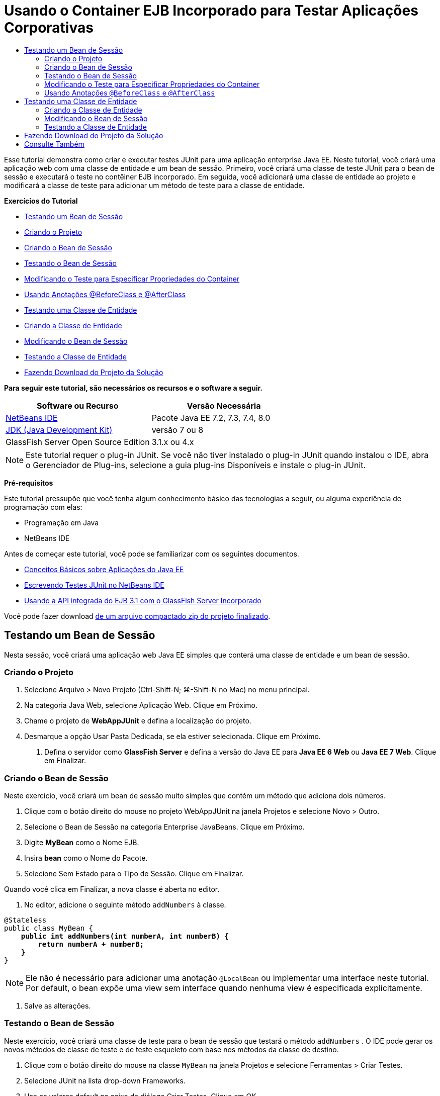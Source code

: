 // 
//     Licensed to the Apache Software Foundation (ASF) under one
//     or more contributor license agreements.  See the NOTICE file
//     distributed with this work for additional information
//     regarding copyright ownership.  The ASF licenses this file
//     to you under the Apache License, Version 2.0 (the
//     "License"); you may not use this file except in compliance
//     with the License.  You may obtain a copy of the License at
// 
//       http://www.apache.org/licenses/LICENSE-2.0
// 
//     Unless required by applicable law or agreed to in writing,
//     software distributed under the License is distributed on an
//     "AS IS" BASIS, WITHOUT WARRANTIES OR CONDITIONS OF ANY
//     KIND, either express or implied.  See the License for the
//     specific language governing permissions and limitations
//     under the License.
//

= Usando o Container EJB Incorporado para Testar Aplicações Corporativas
:jbake-type: tutorial
:jbake-tags: tutorials 
:markup-in-source: verbatim,quotes,macros
:jbake-status: published
:icons: font
:syntax: true
:source-highlighter: pygments
:toc: left
:toc-title:
:description: Usando o Container EJB Incorporado para Testar Aplicações Corporativas - Apache NetBeans
:keywords: Apache NetBeans, Tutorials, Usando o Container EJB Incorporado para Testar Aplicações Corporativas

Esse tutorial demonstra como criar e executar testes JUnit para uma aplicação enterprise Java EE. Neste tutorial, você criará uma aplicação web com uma classe de entidade e um bean de sessão. Primeiro, você criará uma classe de teste JUnit para o bean de sessão e executará o teste no contêiner EJB incorporado. Em seguida, você adicionará uma classe de entidade ao projeto e modificará a classe de teste para adicionar um método de teste para a classe de entidade.

*Exercícios do Tutorial*

* <<Exercise_1,Testando um Bean de Sessão>>
* <<Exercise_1a,Criando o Projeto>>
* <<Exercise_1b,Criando o Bean de Sessão>>
* <<Exercise_1c,Testando o Bean de Sessão>>
* <<Exercise_1d,Modificando o Teste para Especificar Propriedades do Container>>
* <<Exercise_1e,Usando Anotações @BeforeClass e @AfterClass>>
* <<Exercise_2,Testando uma Classe de Entidade>>
* <<Exercise_2a,Criando a Classe de Entidade>>
* <<Exercise_2b,Modificando o Bean de Sessão>>
* <<Exercise_2c,Testando a Classe de Entidade>>
* <<Exercise_3,Fazendo Download do Projeto da Solução>>

*Para seguir este tutorial, são necessários os recursos e o software a seguir.*

|===
|Software ou Recurso |Versão Necessária 

|link:/downloads/[+NetBeans IDE+] |Pacote Java EE 7.2, 7.3, 7.4, 8.0 

|link:http://www.oracle.com/technetwork/java/javase/downloads/index.html[+JDK (Java Development Kit)+] |versão 7 ou 8 

|GlassFish Server Open Source Edition |3.1.x ou 4.x 
|===

NOTE: Este tutorial requer o plug-in JUnit. Se você não tiver instalado o plug-in JUnit quando instalou o IDE, abra o Gerenciador de Plug-ins, selecione a guia plug-ins Disponíveis e instale o plug-in JUnit.

*Pré-requisitos*

Este tutorial pressupõe que você tenha algum conhecimento básico das tecnologias a seguir, ou alguma experiência de programação com elas:

* Programação em Java
* NetBeans IDE

Antes de começar este tutorial, você pode se familiarizar com os seguintes documentos.

* link:javaee-gettingstarted.html[+Conceitos Básicos sobre Aplicações do Java EE+]
* link:../java/junit-intro.html[+Escrevendo Testes JUnit no NetBeans IDE+]
* link:http://download.oracle.com/docs/cd/E19798-01/821-1754/gjlde/index.html[+Usando a API integrada do EJB 3.1 com o GlassFish Server Incorporado+]

Você pode fazer download link:https://netbeans.org/projects/samples/downloads/download/Samples%252FJavaEE%252FWebAppJUnit.zip[+de um arquivo compactado zip do projeto finalizado+].


== Testando um Bean de Sessão

Nesta sessão, você criará uma aplicação web Java EE simples que conterá uma classe de entidade e um bean de sessão.


=== Criando o Projeto

1. Selecione Arquivo > Novo Projeto (Ctrl-Shift-N; ⌘-Shift-N no Mac) no menu principal.
2. Na categoria Java Web, selecione Aplicação Web. Clique em Próximo.
3. Chame o projeto de *WebAppJUnit* e defina a localização do projeto.
4. Desmarque a opção Usar Pasta Dedicada, se ela estiver selecionada.
Clique em Próximo.


. Defina o servidor como *GlassFish Server* e defina a versão do Java EE para *Java EE 6 Web* ou *Java EE 7 Web*. 
Clique em Finalizar.


=== Criando o Bean de Sessão

Neste exercício, você criará um bean de sessão muito simples que contém um método que adiciona dois números.

1. Clique com o botão direito do mouse no projeto WebAppJUnit na janela Projetos e selecione Novo > Outro.
2. Selecione o Bean de Sessão na categoria Enterprise JavaBeans. Clique em Próximo.
3. Digite *MyBean* como o Nome EJB.
4. Insira *bean* como o Nome do Pacote.
5. Selecione Sem Estado para o Tipo de Sessão. Clique em Finalizar.

Quando você clica em Finalizar, a nova classe é aberta no editor.



. No editor, adicione o seguinte método  ``addNumbers``  à classe.

[source,java,subs="{markup-in-source}"]
----

@Stateless
public class MyBean {
    *public int addNumbers(int numberA, int numberB) {
        return numberA + numberB;
    }*
}
----

NOTE:  Ele não é necessário para adicionar uma anotação  ``@LocalBean``  ou implementar uma interface neste tutorial. Por default, o bean expõe uma view sem interface quando nenhuma view é especificada explicitamente.



. Salve as alterações.


=== Testando o Bean de Sessão

Neste exercício, você criará uma classe de teste para o bean de sessão que testará o método  ``addNumbers`` . O IDE pode gerar os novos métodos de classe de teste e de teste esqueleto com base nos métodos da classe de destino.

1. Clique com o botão direito do mouse na classe  ``MyBean``  na janela Projetos e selecione Ferramentas > Criar Testes.
2. Selecione JUnit na lista drop-down Frameworks.
3. Use os valores default na caixa de diálogo Criar Testes. Clique em OK.

image::images/create-tests-dialog.png[title="Caixa de diálogo Criar Testes"]

NOTE:  Na primeira vez que você criar um teste da unidade JUnit, deverá especificar a versão de JUnit. Selecione a JUnit 4.x na caixa de diálogo Selecionar Versão do JUnit e clique em Selecionar.

Quando você clica em OK, o IDE gera o arquivo  ``MyBeanTest.java``  e abre a classe no editor.

Na janela Projetos, você pode ver que o IDE gerou a classe de teste no nó Testar Pacotes. Por default, o IDE gera um método de teste esqueleto na classe de teste que chama  ``javax.ejb.embeddable.EJBContainer.createEJBContainer()``  para criar uma instância do contêiner EJB. O método  ``createEJBContainer()``  é um dos métodos na classe link:http://download.oracle.com/javaee/6/api/javax/ejb/embeddable/EJBContainer.html[+  ``EJBContainer`` +] que faz parte da API integrada do EJB 3.1.

Se você expandir o nó Bibliotecas de Teste na janela Projetos, poderá ver que o IDE adicionou automaticamente o GlassFish Server (contêiner incorporado) e o JUnit 4.x como bibliotecas de teste. Se você expandir a biblioteca do GlassFish Server, verá que a biblioteca contém o  ``glassfish-embedded-static-shell.jar`` .

image::images/embedded-static-shell-jar.png[title="Estrutura do projeto na janela Projetos"]

NOTE:  O JAR  ``glassfish-embedded-static-shell.jar``  não contém os códigos-fonte do contêiner EJB incorporado. O JAR  ``glassfish-embedded-static-shell.jar``  requer uma instalação local do GlassFish. O classpath para a instalação local do GlassFish é determinado pelo servidor de destino do projeto. Você pode alterar o servidor de destino na caixa de diálogo Propriedades do projeto.



. Modifique o método de teste esqueleto gerado para especificar valores para  ``numberA`` ,  ``numberB``  e  ``expResult``  e remova a chamada default para falha.

[source,java,subs="{markup-in-source}"]
----

@Test
public void testAddNumbers() throws Exception {
    System.out.println("addNumbers");
    *int numberA = 1;
    int numberB = 2;*
    EJBContainer container = javax.ejb.embeddable.EJBContainer.createEJBContainer();
    MyBean instance = (MyBean)container.getContext().lookup("java:global/classes/MyBean");
    *int expResult = 3;*
    int result = instance.addNumbers(numberA, numberB);
    assertEquals(expResult, result);
    container.close();
}
----


. Clique com o botão direito do mouse no projeto na janela Projetos e selecione Testar.

Quando você executa o teste, a janela Resultados do Teste é aberta no IDE e exibe o andamento e os resultados do teste.

image::images/test-results1.png[title="Janela Resultados do Teste"]

Você verá uma saída semelhante à seguinte na janela de Saída:


[source,java,subs="{markup-in-source}"]
----

Testsuite: bean.MyBeanTest
addNumbers
...
Tests run: 1, Failures: 0, Errors: 0, Time elapsed: 31.272 sec

------------- Standard Output ---------------
addNumbers
...
------------- ---------------- ---------------
test-report:
test:
BUILD SUCCESSFUL (total time: 35 seconds)
----


=== Modificando o Teste para Especificar Propriedades do Container

Quando você usou o assistente Criar Testes, o IDE gerou uma classe de teste esqueleto default que continha código para iniciar o contêiner EJB. Neste exercício, você modificará o código gerado que inicia o contêiner para permitir a especificação de propriedades adicionais para a instância do contêiner incorporado.

1. Adicione o seguinte código (em negrito) à classe de teste.

[source,java,subs="{markup-in-source}"]
----

@Test
public void testAddNumbers() throws Exception {
    System.out.println("addNumbers");
    int numberA = 1;
    int numberB = 2;

    // Create a properties map to pass to the embeddable container:
    *Map<String, Object> properties = new HashMap<String, Object>();*
    // Use the MODULES property to specify the set of modules to be initialized,
    // in this case a java.io.File 
    *properties.put(EJBContainer.MODULES, new File("build/jar"));*

    // Create the container instance, passing it the properties map:
    EJBContainer container = javax.ejb.embeddable.EJBContainer.createEJBContainer(*properties*);

    // Create the instance using the container context to look up the bean 
    // in the directory that contains the built classes
    MyBean instance = (MyBean) container.getContext().lookup("java:global/classes/MyBean");

    int expResult = 3;

    // Invoke the addNumbers method on the bean instance:
    int result = instance.addNumbers(numberA, numberB);

    assertEquals(expResult, result);

    // Close the embeddable container:
    container.close();
}
----


. Clique com o botão direito do mouse no editor e selecione Corrigir Importações (Alt-Shift-I; ⌘-Shift-I no Mac) para adicionar instruções de importação para  ``java.util.HashMap``  e  ``java.util.Map`` .


. Execute novamente o teste para confirmar se o teste modificado funciona e se o contêiner foi criado corretamente.

Você pode clicar no botão Reexecutar na janela Resultados do Teste.

 


=== Usando Anotações  ``@BeforeClass``  e  ``@AfterClass`` 

Neste exercício, você modificará a classe de teste para criar métodos individuais para criar e encerrar a instância do contêiner. Isso pode ser útil quando você desejar executar vários testes que podem usar a mesma instância do contêiner. Dessa forma, não é necessário abrir e fechar uma instância do contêiner para cada teste e criar, em vez disso, uma instância que é criada de os testes serem executados e fechada depois de todos os testes terem sido concluídos.

Neste exercício, você moverá o código que cria o contêiner EJB para o método  ``setUpClass`` . O método  ``setUpClass``  é anotado com  ``@BeforeClass``  que é usado para indicar um método que será executado primeiro, antes dos outros métodos na classe de teste. Neste exemplo, a instância do contêiner será criada antes do método de teste  ``testAddNumbers``  e o contêiner existirá até que seja encerrado.

De forma semelhante, você moverá o código que encerra o contêiner para o método  ``tearDownClass``  que é anotado com  ``@AfterClass`` .

1. Adicione o campo a seguir à classe de teste.

[source,java,subs="{markup-in-source}"]
----

private static EJBContainer container;
----


. Copie o código que cria o contêiner do método de teste  ``testAddNumbers``  para o método  ``setUpClass``  e

[source,java,subs="{markup-in-source}"]
----

@BeforeClass
public static void setUpClass() *throws Exception* {
    *Map<String, Object> properties = new HashMap<String, Object>();
    properties.put(EJBContainer.MODULES, new File("build/jar"));
    container = EJBContainer.createEJBContainer(properties);
    System.out.println("Opening the container");*
}
----


. Copie o código que fecha o contêiner do método de teste  ``testAddNumbers``  para o método  ``tearDownClass`` .

[source,java,subs="{markup-in-source}"]
----

@AfterClass
public static void tearDownClass() *throws Exception* {
    *container.close();
    System.out.println("Closing the container");*
}
----


. Remova o código redundante do método  ``testAddNumbers`` . Salve as alterações.

A classe de teste deve se parecer com o seguinte.


[source,java,subs="{markup-in-source}"]
----

public class MyBeanTest {
    private static EJBContainer container;

    public MyBeanTest() {
    }

    @BeforeClass
    public static void setUpClass() throws Exception {
        Map<String, Object> properties = new HashMap<String, Object>();
        properties.put(EJBContainer.MODULES, new File("build/jar"));
        container = EJBContainer.createEJBContainer(properties);
        System.out.println("Opening the container");
    }

    @AfterClass
    public static void tearDownClass() throws Exception {
        container.close();
        System.out.println("Closing the container");
    }

    @Before
    public void setUp() {
    }

    @After
    public void tearDown() {
    }

    /**
     * Test of addNumbers method, of class MyBean.
     */ 
    @Test
    public void testAddNumbers() throws Exception {
        System.out.println("addNumbers");
        int numberA = 1;
        int numberB = 2;

        // Create the instance using the container context to look up the bean 
        // in the directory that contains the built classes
        MyBean instance = (MyBean) container.getContext().lookup("java:global/classes/MyBean");

        int expResult = 3;

        // Invoke the addNumbers method on the bean instance:
        int result = instance.addNumbers(numberA, numberB);

        assertEquals(expResult, result);
    }
}
----

Caso você execute novamente o teste para confirmar se o contêiner é criado e fechado corretamente, verá uma saída semelhante à seguinte na janela Resultados do Teste.

image::images/test-results2a.png[title="Janela Resultados do Teste"]

Você pode ver que o método  ``setUpClass``  foi executado antes do teste  ``addNumbers``  e imprimiu "Abrindo o contêiner".


== Testando uma Classe de Entidade

Nesta sessão, você criará uma classe de entidade e unidade de persistência, e modificará o bean de sessão para injetar o gerenciador de entidades e acessar as entidades. Você adicionará um método simples à nova classe de entidade que imprime o número de id da entrada na saída. Em seguida, você adicionará alguns métodos simples ao bean de sessão para criar e verificar entradas no banco de dados.


=== Criando a Classe de Entidade

Nesta seção, você usará o assistente Nova Classe de Entidade para criar uma classe de entidade e uma unidade de persistência com os detalhes de conexão do banco de dados.

1. Clique com o botão direito do mouse no projeto WebAppJUnit na janela Projetos e selecione Novo > Outro.
2. Selecione a Classe de Entidade na categoria Persistência. Clique em Próximo.
3. Digite *SimpleEntity* como o Nome da Classe.
4. Selecione bean na lista drop-down Pacote.
5. Digite *int* como o Tipo de Chave Primária. Clique em Próximo.
6. Use o Nome e o Provedor da Unidade de Persistência Default.
7. Selecione  ``jdbc/sample``  como a fonte de dados e Soltar e Criar como a estratégia. Clique em Finalizar.

image::images/create-entity-wizard.png[title="Caixa de diálogo Criar Classe de Entidade"]

Quando você clica em Finalizar, a nova classe de entidade é aberta no editor. Se você expandir o nó Arquivos de Configuração na janela Projetos, verá que o IDE gerou automaticamente o arquivo  ``persistence.xml``  que define as propriedades da unidade de persistência  ``WebAppJUnitPU`` .



. No editor, adicione o campo privado a seguir à classe de entidade.

[source,java,subs="{markup-in-source}"]
----

private String name;
----


. Clique com o botão direito do mouse no Editor de Código-Fonte e selecione Inserir Código (Alt-Insert; Ctrl-I no Mac) e selecione Getter e Setter para abrir a caixa de diálogo Gerar Getters e Setters.


. Selecione o campo  ``name``  na caixa de diálogo. Clique em Gerar.


. Adicione o seguinte método à classe.

[source,java,subs="{markup-in-source}"]
----

public SimpleEntity(int id) {
    this.id = id;
    name = "Entity number " + id + " created at " + new Date();
}
----


. Use as anotações  ``@NamedQueries``  e  ``@NamedQuery``  para criar uma consulta SQL nomeada.

[source,java,subs="{markup-in-source}"]
----

@Entity
*@NamedQueries({@NamedQuery(name = "SimpleEntity.findAll", query = "select e from SimpleEntity e")})*
public class SimpleEntity implements Serializable {
----


. Crie um construtor default.

Você pode clicar no ícone de sugestão exibido na medianiz, próximo à declaração de classe, se quiser que o IDE gere o construtor para você.



. Corrija suas importações para adicionar instruções de importação para  ``javax.persistence.NamedQueries`` ,  ``javax.persistence.NamedQuery``  e  ``java.util.Date`` . Salve as alterações.

Além do código default gerado, a classe de entidade agora deve ser semelhante a:


[source,java,subs="{markup-in-source}"]
----

package bean;

import java.io.Serializable;
import java.util.Date;
import javax.persistence.Entity;
import javax.persistence.GeneratedValue;
import javax.persistence.GenerationType;
import javax.persistence.Id;
import javax.persistence.NamedQueries;
import javax.persistence.NamedQuery;


@Entity
@NamedQueries({@NamedQuery(name = "SimpleEntity.findAll", query = "select e from SimpleEntity e")})
public class SimpleEntity implements Serializable {
    private static final long serialVersionUID = 1L;
    @Id
    @GeneratedValue(strategy = GenerationType.AUTO)
    private int id;

    private String name;

    public SimpleEntity() {
    }

    public String getName() {
        return name;
    }

    public void setName(String name) {
        this.name = name;
    }

    public SimpleEntity(int id) {
        this.id = id;
        name = "Entity number " + id + " created at " + new Date();
    }

    

    ...

}
----


=== Modificando o Bean de Sessão

Neste exercício, você editará o bean de sessão  ``MyBean``  para adicionar métodos para inserir e recuperar dados para a tabela do banco de dados.

1. Abra  ``MyBean.java``  no editor.
2. Clique com o botão direito do mouse no editor, selecione Inserir Código (Alt-Insert; Ctrl-I no Mac) e selecione Usar Gerenciador de Entidades no menu pop-up.

Quando você tiver selecionado Usar Gerenciador de Entidades, o IDE terá adicionado o código a seguir à classe para injetar o gerenciador de entidades. Você pode ver que o nome da unidade de persistência foi gerado automaticamente.


[source,java,subs="{markup-in-source}"]
----

@PersistenceContext(unitName="WebAppJUnitPU")
private EntityManager em;
----


. Adicione os seguintes métodos  ``verify``  e  ``insert`` .

[source,java,subs="{markup-in-source}"]
----

@PermitAll
public int verify() {
    String result = null;
    Query q = em.createNamedQuery("SimpleEntity.findAll");
    Collection entities = q.getResultList();
    int s = entities.size();
    for (Object o : entities) {
        SimpleEntity se = (SimpleEntity)o;
        System.out.println("Found: " + se.getName());
    }

    return s;
}

@PermitAll
public void insert(int num) {
    for (int i = 1; i <= num; i++) {
        System.out.println("Inserting # " + i);
        SimpleEntity e = new SimpleEntity(i);
        em.persist(e);
    }
}
----


. Corrija suas importações para importar o  ``javax.persistence.Query``  e salve as alterações.


=== Testando a Classe de Entidade

Neste exercício, você editará a classe de teste para adicionar um método para testar se a aplicação pode procurar o EJB e se os métodos  ``insert``  e  ``verify``  estão se comportando corretamente.

1. Inicie o banco de dados JavaDB.
2. Abra a classe de teste  ``MyBeanTest.java``  no editor.
3. Edite a classe de teste para adicionar o seguinte método de teste  ``testInsert`` .

[source,java,subs="{markup-in-source}"]
----

@Test
public void testInsert() throws Exception {

    // Lookup the EJB
    System.out.println("Looking up EJB...");
    MyBean instance = (MyBean) container.getContext().lookup("java:global/classes/MyBean");

    System.out.println("Inserting entities...");
    instance.insert(5);
    int res = instance.verify();
    System.out.println("JPA call returned: " + res);
    System.out.println("Done calling EJB");

    Assert.assertTrue("Unexpected number of entities", (res == 5));
    System.out.println("..........SUCCESSFULLY finished embedded test");
}
----


. Na janela Projetos, clique com o botão direito do mouse no nó do projeto e escolha Testar no menu pop-up.

A janela Resultados do teste será aberta e exibirá uma saída semelhante à seguinte.

image::images/test-results2b.png[title="A janela Resultados do Teste depois da adição do teste testInsert"]

Você pode ver o andamento dos testes e a ordem na qual eles foram executados nas mensagens impressas que foram adicionadas à classe de teste.

Agora que você tem um teste para seu bean de sessão e sabe que a conexão de sua classe de entidade funciona, pode começar a codificar uma interface web para a aplicação. 


== Fazendo Download do Projeto da Solução

Você pode fazer o download da solução para este projeto como um projeto das seguintes formas.

* Faça download link:https://netbeans.org/projects/samples/downloads/download/Samples%252FJavaEE%252FWebAppJUnit.zip[+de um arquivo compactado zip do projeto finalizado+].
* Faça o check-out do código-fonte do projeto das Amostras do NetBeans ao executar as etapas a seguir:
1. Escolha Equipe > Subversion > Efetuar check-out no menu principal.
2. Na caixa de diálogo Check-out, insira o URL de Repositório a seguir:
 ``https://svn.netbeans.org/svn/samples~samples-source-code`` 
Clique em Próximo.


. Clique em Procurar para abrir a caixa de diálogo Procurar Pastas do Repositório.


. Expanda o nó raiz e selecione *samples/javaee/WebAppJUnit*. Clique em OK.


. Especifique a Pasta Local para o códigos-fonte (a pasta local precisa estar vazia).


. Clique em Finalizar.

Quando você clica em Finalizar, o IDE inicializa a pasta local como um repositório Subversion e verifica os códigos-fonte do projeto.



. Clique em Abrir Projeto na caixa de diálogo exibida quando o check-out for concluído.

NOTE: É necessário um cliente Subversion para verificar os códigos-fonte. Para saber mais sobre a instalação do Subversion, consulte a seção link:../ide/subversion.html#settingUp[+Configurando o Subversion+] no link:../ide/subversion.html[+Guia do Subversion no NetBeans IDE+].


link:/about/contact_form.html?to=3&subject=Feedback:%20Using%20the%20Embedded%20EJB%20Container[+Enviar Feedback neste Tutorial+]



== Consulte Também

Para obter mais informações sobre o uso do NetBeans IDE para desenvolver aplicações Java EE, consulte os seguintes recursos:

* link:javaee-intro.html[+Introdução à Tecnologia Java EE+]
* link:javaee-gettingstarted.html[+Conceitos Básicos sobre Aplicações do Java EE+]
* link:../web/quickstart-webapps.html[+Introdução ao Desenvolvimento de Aplicações Web+]
* link:../../trails/java-ee.html[+Trilha de Aprendizado do Java EE e Java Web+]

Você pode encontrar mais informações sobre o uso do Enterprise Beans EJB 3.1 no link:http://download.oracle.com/javaee/6/tutorial/doc/[+Tutorial do Java EE 6+].

Para enviar comentários e sugestões, obter suporte e se manter informado sobre os mais recentes desenvolvimentos das funcionalidades de desenvolvimento do Java EE do NetBeans IDE, link:../../../community/lists/top.html[+inscreva-se na lista de correspondência de nbj2ee+].

